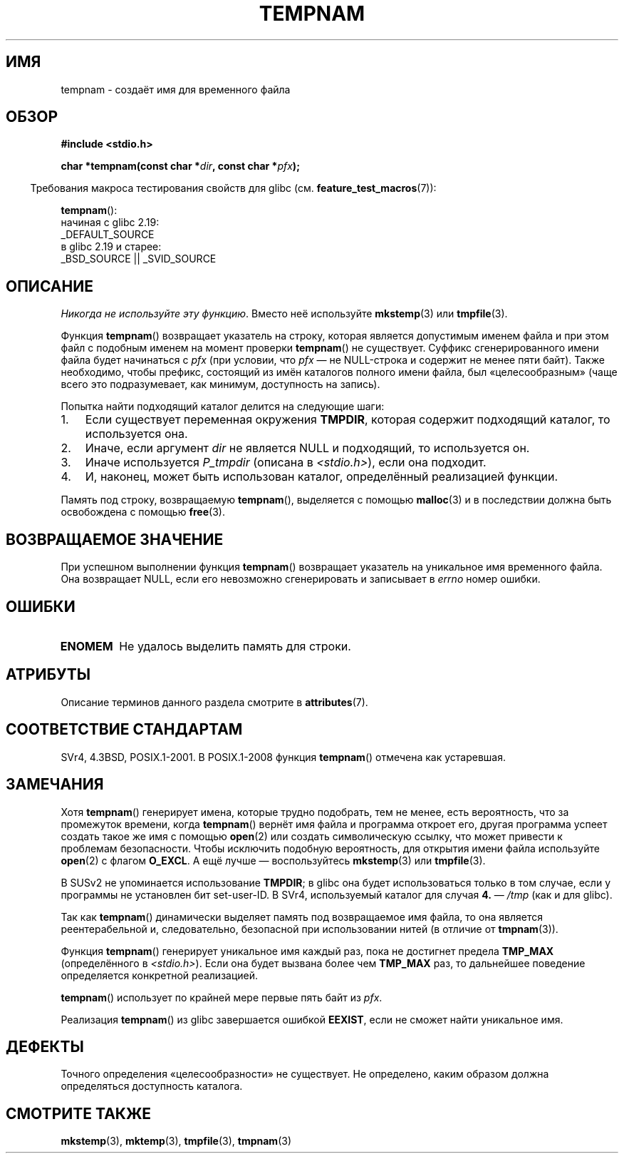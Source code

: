 .\" -*- mode: troff; coding: UTF-8 -*-
.\" Copyright (c) 1999 Andries Brouwer (aeb@cwi.nl)
.\"
.\" %%%LICENSE_START(VERBATIM)
.\" Permission is granted to make and distribute verbatim copies of this
.\" manual provided the copyright notice and this permission notice are
.\" preserved on all copies.
.\"
.\" Permission is granted to copy and distribute modified versions of this
.\" manual under the conditions for verbatim copying, provided that the
.\" entire resulting derived work is distributed under the terms of a
.\" permission notice identical to this one.
.\"
.\" Since the Linux kernel and libraries are constantly changing, this
.\" manual page may be incorrect or out-of-date.  The author(s) assume no
.\" responsibility for errors or omissions, or for damages resulting from
.\" the use of the information contained herein.  The author(s) may not
.\" have taken the same level of care in the production of this manual,
.\" which is licensed free of charge, as they might when working
.\" professionally.
.\"
.\" Formatted or processed versions of this manual, if unaccompanied by
.\" the source, must acknowledge the copyright and authors of this work.
.\" %%%LICENSE_END
.\"
.\"*******************************************************************
.\"
.\" This file was generated with po4a. Translate the source file.
.\"
.\"*******************************************************************
.TH TEMPNAM 3 2017\-09\-15 "" "Руководство программиста Linux"
.SH ИМЯ
tempnam \- создаёт имя для временного файла
.SH ОБЗОР
.nf
\fB#include <stdio.h>\fP
.PP
\fBchar *tempnam(const char *\fP\fIdir\fP\fB, const char *\fP\fIpfx\fP\fB);\fP
.fi
.PP
.in -4n
Требования макроса тестирования свойств для glibc
(см. \fBfeature_test_macros\fP(7)):
.in
.PP
\fBtempnam\fP():
    начиная с glibc 2.19:
        _DEFAULT_SOURCE
    в glibc 2.19 и старее:
        _BSD_SOURCE || _SVID_SOURCE
.SH ОПИСАНИЕ
\fIНикогда не используйте эту функцию\fP. Вместо неё используйте \fBmkstemp\fP(3)
или \fBtmpfile\fP(3).
.PP
Функция \fBtempnam\fP() возвращает указатель на строку, которая является
допустимым именем файла и при этом файл с подобным именем на момент проверки
\fBtempnam\fP() не существует. Суффикс сгенерированного имени файла будет
начинаться с \fIpfx\fP (при условии, что \fIpfx\fP — не NULL\-строка и содержит не
менее пяти байт). Также необходимо, чтобы префикс, состоящий из имён
каталогов полного имени файла, был «целесообразным» (чаще всего это
подразумевает, как минимум, доступность на запись).
.PP
Попытка найти подходящий каталог делится на следующие шаги:
.TP  3
1.
Если существует переменная окружения \fBTMPDIR\fP, которая содержит подходящий
каталог, то используется она.
.TP 
2.
Иначе, если аргумент \fIdir\fP не является NULL и подходящий, то используется
он.
.TP 
3.
Иначе используется \fIP_tmpdir\fP (описана в \fI<stdio.h>\fP), если она
подходит.
.TP 
4.
И, наконец, может быть использован каталог, определённый реализацией
функции.
.PP
Память под строку, возвращаемую \fBtempnam\fP(), выделяется с помощью
\fBmalloc\fP(3) и в последствии должна быть освобождена с помощью \fBfree\fP(3).
.SH "ВОЗВРАЩАЕМОЕ ЗНАЧЕНИЕ"
При успешном выполнении функция \fBtempnam\fP() возвращает указатель на
уникальное имя временного файла. Она возвращает NULL, если его невозможно
сгенерировать и записывает в \fIerrno\fP номер ошибки.
.SH ОШИБКИ
.TP 
\fBENOMEM\fP
Не удалось выделить память для строки.
.SH АТРИБУТЫ
Описание терминов данного раздела смотрите в \fBattributes\fP(7).
.TS
allbox;
lb lb lb
l l l.
Интерфейс	Атрибут	Значение
T{
\fBtempnam\fP()
T}	Безвредность в нитях	MT\-Safe env
.TE
.SH "СООТВЕТСТВИЕ СТАНДАРТАМ"
SVr4, 4.3BSD, POSIX.1\-2001. В POSIX.1\-2008 функция \fBtempnam\fP() отмечена как
устаревшая.
.SH ЗАМЕЧАНИЯ
Хотя \fBtempnam\fP() генерирует имена, которые трудно подобрать, тем не менее,
есть вероятность, что за промежуток времени, когда \fBtempnam\fP() вернёт имя
файла и программа откроет его, другая программа успеет создать такое же имя
с помощью \fBopen\fP(2) или создать символическую ссылку, что может привести к
проблемам безопасности. Чтобы исключить подобную вероятность, для открытия
имени файла используйте \fBopen\fP(2) с флагом \fBO_EXCL\fP. А ещё лучше \(em
воспользуйтесь \fBmkstemp\fP(3) или \fBtmpfile\fP(3).
.PP
В SUSv2 не упоминается использование \fBTMPDIR\fP; в glibc она будет
использоваться только в том случае, если у программы не установлен бит
set\-user\-ID. В SVr4, используемый каталог для случая \fB4.\fP \(em \fI/tmp\fP (как
и для glibc).
.PP
Так как \fBtempnam\fP() динамически выделяет память под возвращаемое имя файла,
то она является реентерабельной и, следовательно, безопасной при
использовании нитей (в отличие от \fBtmpnam\fP(3)).
.PP
Функция \fBtempnam\fP() генерирует уникальное имя каждый раз, пока не достигнет
предела \fBTMP_MAX\fP (определённого в \fI<stdio.h>\fP). Если она будет
вызвана более чем \fBTMP_MAX\fP раз, то дальнейшее поведение определяется
конкретной реализацией.
.PP
\fBtempnam\fP() использует по крайней мере первые пять байт из \fIpfx\fP.
.PP
Реализация \fBtempnam\fP() из glibc завершается ошибкой \fBEEXIST\fP, если не
сможет найти уникальное имя.
.SH ДЕФЕКТЫ
Точного определения «целесообразности» не существует. Не определено, каким
образом должна определяться доступность каталога.
.SH "СМОТРИТЕ ТАКЖЕ"
\fBmkstemp\fP(3), \fBmktemp\fP(3), \fBtmpfile\fP(3), \fBtmpnam\fP(3)
